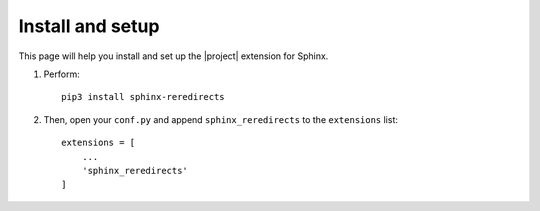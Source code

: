 Install and setup
#################

This page will help you install and set up the |project| extension for Sphinx.

1. Perform::

        pip3 install sphinx-reredirects

2. Then, open your ``conf.py`` and append ``sphinx_reredirects`` to the ``extensions`` list::

        extensions = [
            ...
            'sphinx_reredirects'
        ]
